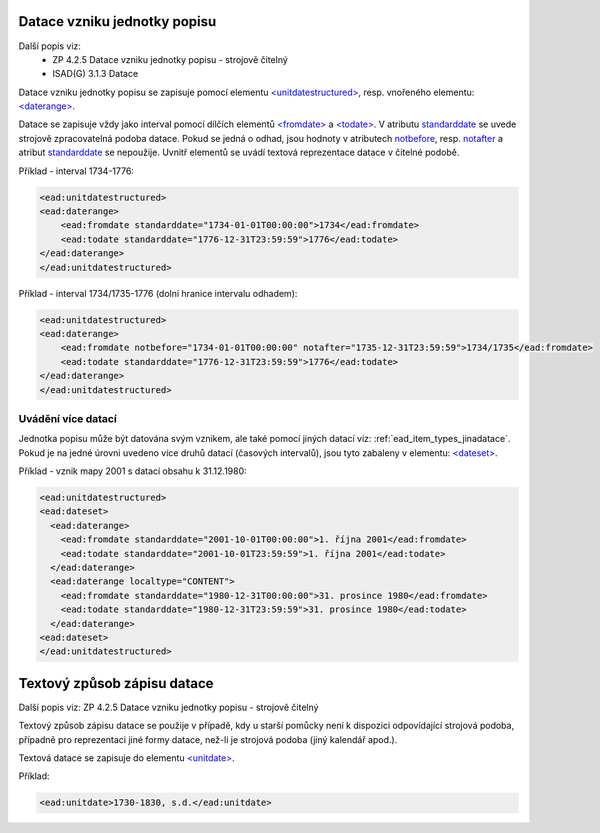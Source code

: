 .. _ead_item_types_unitdatestructured:

==============================
Datace vzniku jednotky popisu
==============================

Další popis viz: 
 - ZP 4.2.5 Datace vzniku jednotky popisu - strojově čitelný
 - ISAD(G) 3.1.3 Datace


Datace vzniku jednotky popisu se zapisuje pomocí elementu 
`<unitdatestructured> <http://www.loc.gov/ead/EAD3taglib/EAD3.html#elem-unitdatestructured>`_,
resp. vnořeného elementu:
`<daterange> <http://www.loc.gov/ead/EAD3taglib/EAD3.html#elem-daterange>`_.

Datace se zapisuje vždy jako interval pomocí dílčích elementů
`<fromdate> <http://www.loc.gov/ead/EAD3taglib/EAD3.html#elem-fromdate>`_
a `<todate> <http://www.loc.gov/ead/EAD3taglib/EAD3.html#elem-todate>`_.
V atributu `standarddate <https://loc.gov/ead/EAD3taglib/EAD3-TL-eng.html#attr-standarddate>`_
se uvede strojově zpracovatelná podoba datace.
Pokud se jedná o odhad, jsou hodnoty v atributech 
`notbefore <https://loc.gov/ead/EAD3taglib/EAD3-TL-eng.html#attr-notbefore>`_,
resp. 
`notafter <https://loc.gov/ead/EAD3taglib/EAD3-TL-eng.html#attr-notafter>`_
a atribut 
`standarddate <https://loc.gov/ead/EAD3taglib/EAD3-TL-eng.html#attr-standarddate>`_ se nepoužije. Uvnitř 
elementů se uvádí textová reprezentace datace v čitelné podobě.

Příklad - interval 1734-1776:

.. code-block:: xml

    <ead:unitdatestructured>
    <ead:daterange>
        <ead:fromdate standarddate="1734-01-01T00:00:00">1734</ead:fromdate>
        <ead:todate standarddate="1776-12-31T23:59:59">1776</ead:todate>
    </ead:daterange>
    </ead:unitdatestructured>

Příklad - interval 1734/1735-1776 (dolní hranice intervalu odhadem):

.. code-block:: xml

    <ead:unitdatestructured>
    <ead:daterange>
        <ead:fromdate notbefore="1734-01-01T00:00:00" notafter="1735-12-31T23:59:59">1734/1735</ead:fromdate>
        <ead:todate standarddate="1776-12-31T23:59:59">1776</ead:todate>
    </ead:daterange>
    </ead:unitdatestructured>


.. _ead_item_types_unitdatestructured_multi:

Uvádění více datací
=====================

Jednotka popisu může být datována svým vznikem, ale také 
pomocí jiných datací viz: :ref:`ead_item_types_jinadatace`.
Pokud je na jedné úrovni uvedeno více druhů datací (časových intervalů),
jsou tyto zabaleny v elementu:
`<dateset> <http://www.loc.gov/ead/EAD3taglib/EAD3.html#elem-dateset>`_.


Příklad - vznik mapy 2001 s datací obsahu k 31.12.1980:

.. code-block:: xml

    <ead:unitdatestructured>
    <ead:dateset>
      <ead:daterange>
        <ead:fromdate standarddate="2001-10-01T00:00:00">1. října 2001</ead:fromdate>
        <ead:todate standarddate="2001-10-01T23:59:59">1. října 2001</ead:todate>
      </ead:daterange>
      <ead:daterange localtype="CONTENT">
        <ead:fromdate standarddate="1980-12-31T00:00:00">31. prosince 1980</ead:fromdate>
        <ead:todate standarddate="1980-12-31T23:59:59">31. prosince 1980</ead:todate>
      </ead:daterange>
    <ead:dateset>
    </ead:unitdatestructured>




.. _ead_item_types_unitdatestructured_text:

==============================
Textový způsob zápisu datace
==============================

Další popis viz: ZP 4.2.5 Datace vzniku jednotky popisu - strojově čitelný

Textový způsob zápisu datace se použije v případě, kdy u starší 
pomůcky není k dispozici odpovídající strojová podoba, 
případně pro reprezentaci jiné formy datace, než-li je strojová podoba 
(jiný kalendář apod.).

Textová datace se zapisuje do elementu 
`<unitdate> <http://www.loc.gov/ead/EAD3taglib/EAD3.html#elem-unitdate>`_.

Příklad:

.. code-block:: xml

    <ead:unitdate>1730-1830, s.d.</ead:unitdate>
